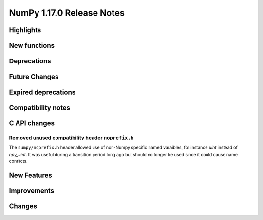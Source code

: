 ==========================
NumPy 1.17.0 Release Notes
==========================

Highlights
==========


New functions
=============


Deprecations
============

Future Changes
==============

Expired deprecations
====================

Compatibility notes
===================

C API changes
=============

Removed unused compatibility header ``noprefix.h``
--------------------------------------------------
The ``numpy/noprefix.h`` header allowed use of non-Numpy specific
named varaibles, for instance `uint` instead of `npy_uint`. It was useful
during a transition period long ago but should no longer be used since it
could cause name conflicts.

New Features
============

Improvements
============

Changes
=======


